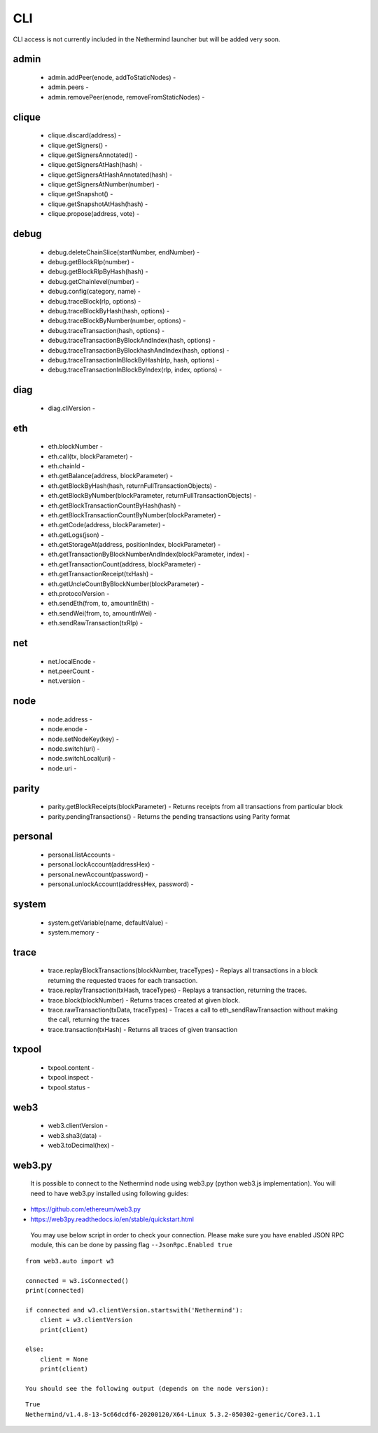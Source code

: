 CLI
***

CLI access is not currently included in the Nethermind launcher but will be added very soon.

admin
^^^^^

 - admin.addPeer(enode, addToStaticNodes) - 

 - admin.peers - 

 - admin.removePeer(enode, removeFromStaticNodes) - 

clique
^^^^^^

 - clique.discard(address) - 

 - clique.getSigners() - 

 - clique.getSignersAnnotated() - 

 - clique.getSignersAtHash(hash) - 

 - clique.getSignersAtHashAnnotated(hash) - 

 - clique.getSignersAtNumber(number) - 

 - clique.getSnapshot() - 

 - clique.getSnapshotAtHash(hash) - 

 - clique.propose(address, vote) - 

debug
^^^^^

 - debug.deleteChainSlice(startNumber, endNumber) - 

 - debug.getBlockRlp(number) - 

 - debug.getBlockRlpByHash(hash) - 

 - debug.getChainlevel(number) - 

 - debug.config(category, name) - 

 - debug.traceBlock(rlp, options) - 

 - debug.traceBlockByHash(hash, options) - 

 - debug.traceBlockByNumber(number, options) - 

 - debug.traceTransaction(hash, options) - 

 - debug.traceTransactionByBlockAndIndex(hash, options) - 

 - debug.traceTransactionByBlockhashAndIndex(hash, options) - 

 - debug.traceTransactionInBlockByHash(rlp, hash, options) - 

 - debug.traceTransactionInBlockByIndex(rlp, index, options) - 

diag
^^^^

 - diag.cliVersion - 

eth
^^^

 - eth.blockNumber - 

 - eth.call(tx, blockParameter) - 

 - eth.chainId - 

 - eth.getBalance(address, blockParameter) - 

 - eth.getBlockByHash(hash, returnFullTransactionObjects) - 

 - eth.getBlockByNumber(blockParameter, returnFullTransactionObjects) - 

 - eth.getBlockTransactionCountByHash(hash) - 

 - eth.getBlockTransactionCountByNumber(blockParameter) - 

 - eth.getCode(address, blockParameter) - 

 - eth.getLogs(json) - 

 - eth.getStorageAt(address, positionIndex, blockParameter) - 

 - eth.getTransactionByBlockNumberAndIndex(blockParameter, index) - 

 - eth.getTransactionCount(address, blockParameter) - 

 - eth.getTransactionReceipt(txHash) - 

 - eth.getUncleCountByBlockNumber(blockParameter) - 

 - eth.protocolVersion - 

 - eth.sendEth(from, to, amountInEth) - 

 - eth.sendWei(from, to, amountInWei) - 

 - eth.sendRawTransaction(txRlp) - 

net
^^^

 - net.localEnode - 

 - net.peerCount - 

 - net.version - 

node
^^^^

 - node.address - 

 - node.enode - 

 - node.setNodeKey(key) - 

 - node.switch(uri) - 

 - node.switchLocal(uri) - 

 - node.uri - 

parity
^^^^^^

 - parity.getBlockReceipts(blockParameter) - Returns receipts from all transactions from particular block

 - parity.pendingTransactions() - Returns the pending transactions using Parity format

personal
^^^^^^^^

 - personal.listAccounts - 

 - personal.lockAccount(addressHex) - 

 - personal.newAccount(password) - 

 - personal.unlockAccount(addressHex, password) - 

system
^^^^^^

 - system.getVariable(name, defaultValue) - 

 - system.memory - 

trace
^^^^^

 - trace.replayBlockTransactions(blockNumber, traceTypes) - Replays all transactions in a block returning the requested traces for each transaction.

 - trace.replayTransaction(txHash, traceTypes) - Replays a transaction, returning the traces.

 - trace.block(blockNumber) - Returns traces created at given block.

 - trace.rawTransaction(txData, traceTypes) - Traces a call to eth_sendRawTransaction without making the call, returning the traces

 - trace.transaction(txHash) - Returns all traces of given transaction

txpool
^^^^^^

 - txpool.content - 

 - txpool.inspect - 

 - txpool.status - 

web3
^^^^

 - web3.clientVersion - 

 - web3.sha3(data) - 

 - web3.toDecimal(hex) - 

web3.py
^^^^^^^

 It is possible to connect to the Nethermind node using web3.py (python web3.js implementation).
 You will need to have web3.py installed using following guides:

- https://github.com/ethereum/web3.py
- https://web3py.readthedocs.io/en/stable/quickstart.html

 You may use below script in order to check your connection.
 Please make sure you have enabled JSON RPC module, this can be done by passing flag ``--JsonRpc.Enabled true``

::

 from web3.auto import w3

 connected = w3.isConnected()
 print(connected)

 if connected and w3.clientVersion.startswith('Nethermind'):
     client = w3.clientVersion
     print(client)

 else:
     client = None
     print(client)

 You should see the following output (depends on the node version):

::

 True
 Nethermind/v1.4.8-13-5c66dcdf6-20200120/X64-Linux 5.3.2-050302-generic/Core3.1.1